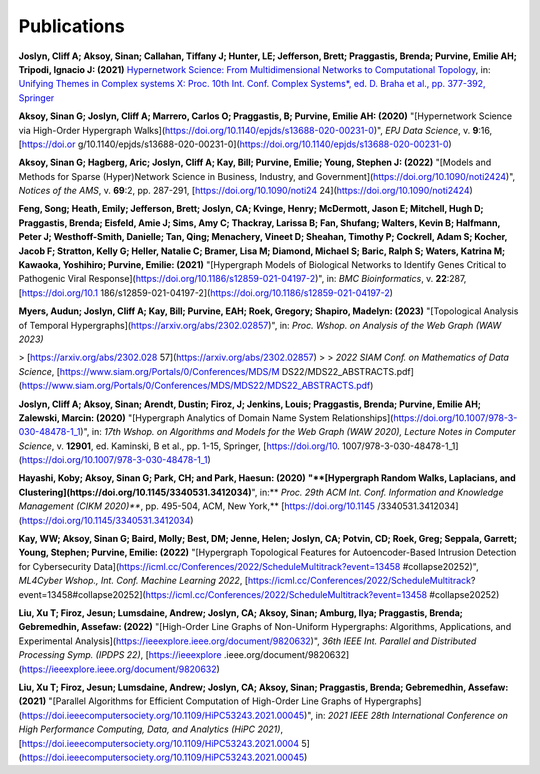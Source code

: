 .. _publications:

============
Publications
============


**Joslyn, Cliff A; Aksoy, Sinan; Callahan, Tiffany J; Hunter, LE; Jefferson, Brett; Praggastis, Brenda; Purvine, Emilie AH; Tripodi, Ignacio J: (2021)** `Hypernetwork Science: From Multidimensional Networks to Computational Topology <https://doi.org/10.1007/978-3-030-67318-5_25>`_, in: `Unifying Themes in Complex systems X: Proc. 10th Int. Conf. Complex Systems*, ed. D. Braha et al., pp. 377-392, Springer <https://doi.org/10.1007/978-3-030-67318-5_25>`_

**Aksoy, Sinan G; Joslyn, Cliff A; Marrero, Carlos O; Praggastis, B; Purvine, Emilie AH: (2020)** "[Hypernetwork Science via High-Order Hypergraph Walks](https://doi.org/10.1140/epjds/s13688-020-00231-0)", *EPJ Data Science*, v. **9**:16, [https://doi.or g/10.1140/epjds/s13688-020-00231-0](https://doi.org/10.1140/epjds/s13688-020-00231-0)

**Aksoy, Sinan G; Hagberg, Aric; Joslyn, Cliff A; Kay, Bill; Purvine, Emilie; Young, Stephen J: (2022)** "[Models and Methods for Sparse (Hyper)Network Science in Business, Industry, and Government](https://doi.org/10.1090/noti2424)", *Notices of the AMS*, v. **69**:2, pp. 287-291, [https://doi.org/10.1090/noti24 24](https://doi.org/10.1090/noti2424)

**Feng, Song; Heath, Emily; Jefferson, Brett; Joslyn, CA; Kvinge, Henry; McDermott, Jason E; Mitchell, Hugh D; Praggastis, Brenda; Eisfeld, Amie J; Sims, Amy C; Thackray, Larissa B; Fan, Shufang; Walters, Kevin B; Halfmann, Peter J; Westhoff-Smith, Danielle; Tan, Qing; Menachery, Vineet D; Sheahan, Timothy P; Cockrell, Adam S; Kocher, Jacob F; Stratton, Kelly G; Heller, Natalie C; Bramer, Lisa M; Diamond, Michael S; Baric, Ralph S; Waters, Katrina M; Kawaoka, Yoshihiro; Purvine, Emilie: (2021)** "[Hypergraph Models of Biological Networks to Identify Genes Critical to Pathogenic Viral Response](https://doi.org/10.1186/s12859-021-04197-2)", in: *BMC Bioinformatics*, v. **22**:287, [https://doi.org/10.1 186/s12859-021-04197-2](https://doi.org/10.1186/s12859-021-04197-2)

**Myers, Audun; Joslyn, Cliff A; Kay, Bill; Purvine, EAH; Roek, Gregory; Shapiro, Madelyn: (2023)** "[Topological Analysis of Temporal Hypergraphs](https://arxiv.org/abs/2302.02857)", in: *Proc. Wshop. on Analysis of the Web Graph (WAW 2023)* 

> [https://arxiv.org/abs/2302.028 57](https://arxiv.org/abs/2302.02857)
>
> *2022 SIAM Conf. on Mathematics of Data Science*, [https://www.siam.org/Portals/0/Conferences/MDS/M DS22/MDS22_ABSTRACTS.pdf](https://www.siam.org/Portals/0/Conferences/MDS/MDS22/MDS22_ABSTRACTS.pdf)

**Joslyn, Cliff A; Aksoy, Sinan; Arendt, Dustin; Firoz, J; Jenkins, Louis; Praggastis, Brenda; Purvine, Emilie AH; Zalewski, Marcin: (2020)** "[Hypergraph Analytics of Domain Name System Relationships](https://doi.org/10.1007/978-3-030-48478-1_1)", in: *17th Wshop. on Algorithms and Models for the Web Graph (WAW 2020), Lecture Notes in Computer Science*, v. **12901**, ed. Kaminski, B et al., pp. 1-15, Springer, [https://doi.org/10. 1007/978-3-030-48478-1_1](https://doi.org/10.1007/978-3-030-48478-1_1)

**Hayashi, Koby; Aksoy, Sinan G; Park, CH; and Park, Haesun: (2020)** **"**[Hypergraph Random Walks, Laplacians, and Clustering](https://doi.org/10.1145/3340531.3412034)**", in:** *Proc. 29th ACM Int. Conf. Information and Knowledge Management (CIKM 2020)***, pp. 495-504, ACM, New York,** [https://doi.org/10.1145 /3340531.3412034](https://doi.org/10.1145/3340531.3412034)

**Kay, WW; Aksoy, Sinan G; Baird, Molly; Best, DM; Jenne, Helen; Joslyn, CA; Potvin, CD; Roek, Greg; Seppala, Garrett; Young, Stephen; Purvine, Emilie: (2022)** "[Hypergraph Topological Features for Autoencoder-Based Intrusion Detection for Cybersecurity Data](https://icml.cc/Conferences/2022/ScheduleMultitrack?event=13458 #collapse20252)", *ML4Cyber Wshop., Int. Conf. Machine Learning 2022*, [https://icml.cc/Conferences/2022/ScheduleMultitrack? event=13458#collapse20252](https://icml.cc/Conferences/2022/ScheduleMultitrack?event=13458 #collapse20252)

**Liu, Xu T; Firoz, Jesun; Lumsdaine, Andrew; Joslyn, CA; Aksoy, Sinan; Amburg, Ilya; Praggastis, Brenda; Gebremedhin, Assefaw: (2022)** "[High-Order Line Graphs of Non-Uniform Hypergraphs: Algorithms, Applications, and Experimental Analysis](https://ieeexplore.ieee.org/document/9820632)", *36th IEEE Int. Parallel and Distributed Processing Symp. (IPDPS 22)*, [https://ieeexplore .ieee.org/document/9820632](https://ieeexplore.ieee.org/document/9820632)

**Liu, Xu T; Firoz, Jesun; Lumsdaine, Andrew; Joslyn, CA; Aksoy, Sinan; Praggastis, Brenda; Gebremedhin, Assefaw: (2021)** "[Parallel Algorithms for Efficient Computation of High-Order Line Graphs of Hypergraphs](https://doi.ieeecomputersociety.org/10.1109/HiPC53243.2021.00045)", in: *2021 IEEE 28th International Conference on High Performance Computing, Data, and Analytics (HiPC 2021)*, [https://doi.ieeecomputersociety.org/10.1109/HiPC53243.2021.0004 5](https://doi.ieeecomputersociety.org/10.1109/HiPC53243.2021.00045)

